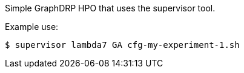 Simple GraphDRP HPO that uses the supervisor tool.

Example use:
----
$ supervisor lambda7 GA cfg-my-experiment-1.sh
----
